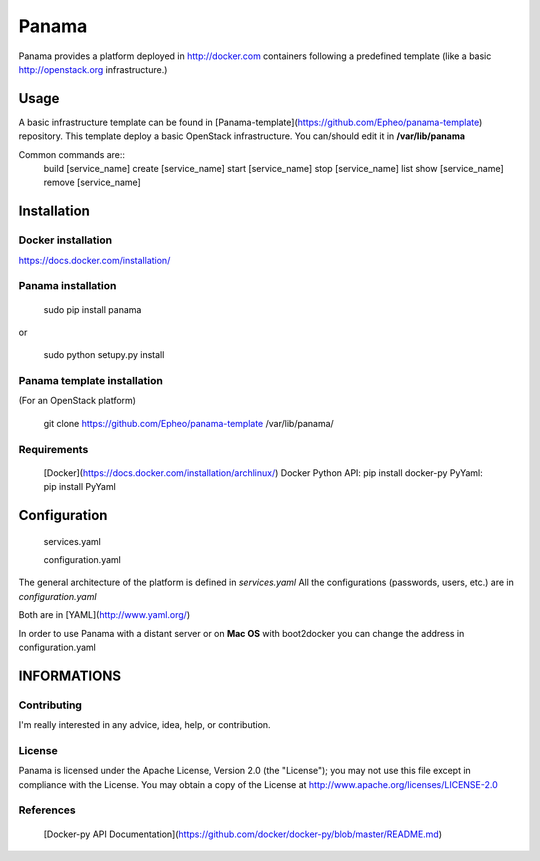 Panama
============
Panama provides a platform deployed in http://docker.com containers following a predefined template (like a basic http://openstack.org infrastructure.)


Usage
-----
A basic infrastructure template can be found in [Panama-template](https://github.com/Epheo/panama-template) repository.
This template deploy a basic OpenStack infrastructure. You can/should edit it in **/var/lib/panama**

Common commands are::
    build [service_name]
    create [service_name]
    start [service_name]
    stop [service_name]
    list
    show [service_name]
    remove [service_name]

Installation
------------

Docker installation
'''''''''''''''''''
https://docs.docker.com/installation/

Panama installation
'''''''''''''''''''

    sudo pip install panama

or

    sudo python setupy.py install

Panama template installation
''''''''''''''''''''''''''''
(For an OpenStack platform)

    git clone https://github.com/Epheo/panama-template /var/lib/panama/

Requirements
''''''''''''
    [Docker](https://docs.docker.com/installation/archlinux/)
    Docker Python API: pip install docker-py
    PyYaml: pip install PyYaml

Configuration
-------------

	services.yaml

	configuration.yaml

The general architecture of the platform is defined in *services.yaml*
All the configurations (passwords, users, etc.) are in *configuration.yaml*

Both are in [YAML](http://www.yaml.org/)

In order to use Panama with a distant server or on **Mac OS** with boot2docker you can change the address in configuration.yaml

INFORMATIONS
------------

Contributing
''''''''''''
I'm really interested in any advice, idea, help, or contribution.

License
'''''''
Panama is licensed under the Apache License, Version 2.0 (the "License"); you may not use this file except in compliance with the License. You may obtain a copy of the License at http://www.apache.org/licenses/LICENSE-2.0

References
''''''''''
    [Docker-py API Documentation](https://github.com/docker/docker-py/blob/master/README.md)
